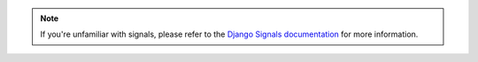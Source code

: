 .. note::

    If you're unfamiliar with signals, please refer to the
    `Django Signals documentation <https://docs.djangoproject.com/en/4.2/topics/signals/>`_
    for more information.
